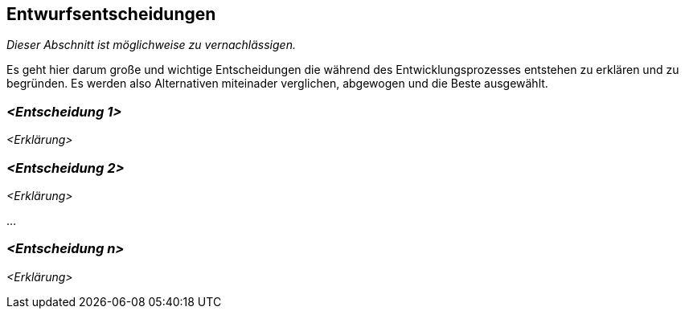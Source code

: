 [[section-design-decisions]]
== Entwurfsentscheidungen

****
_Dieser Abschnitt ist möglichweise zu vernachlässigen._

Es geht hier darum große und wichtige Entscheidungen die während des Entwicklungsprozesses entstehen zu erklären und zu begründen.
Es werden also Alternativen miteinader verglichen, abgewogen und die Beste ausgewählt.

****

=== _<Entscheidung 1>_

_<Erklärung>_

=== _<Entscheidung 2>_

_<Erklärung>_

...

=== _<Entscheidung n>_

_<Erklärung>_
